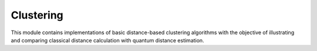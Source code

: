 Clustering
===========================

This module contains implementations of basic distance-based clustering algorithms with the objective of illustrating and comparing classical distance calculation with quantum distance estimation.

.. autosummary::
   :toctree: autosummary

   skqlearn.clustering.GenericClustering
   skqlearn.clustering.KMeans
   skqlearn.clustering.KMedians
